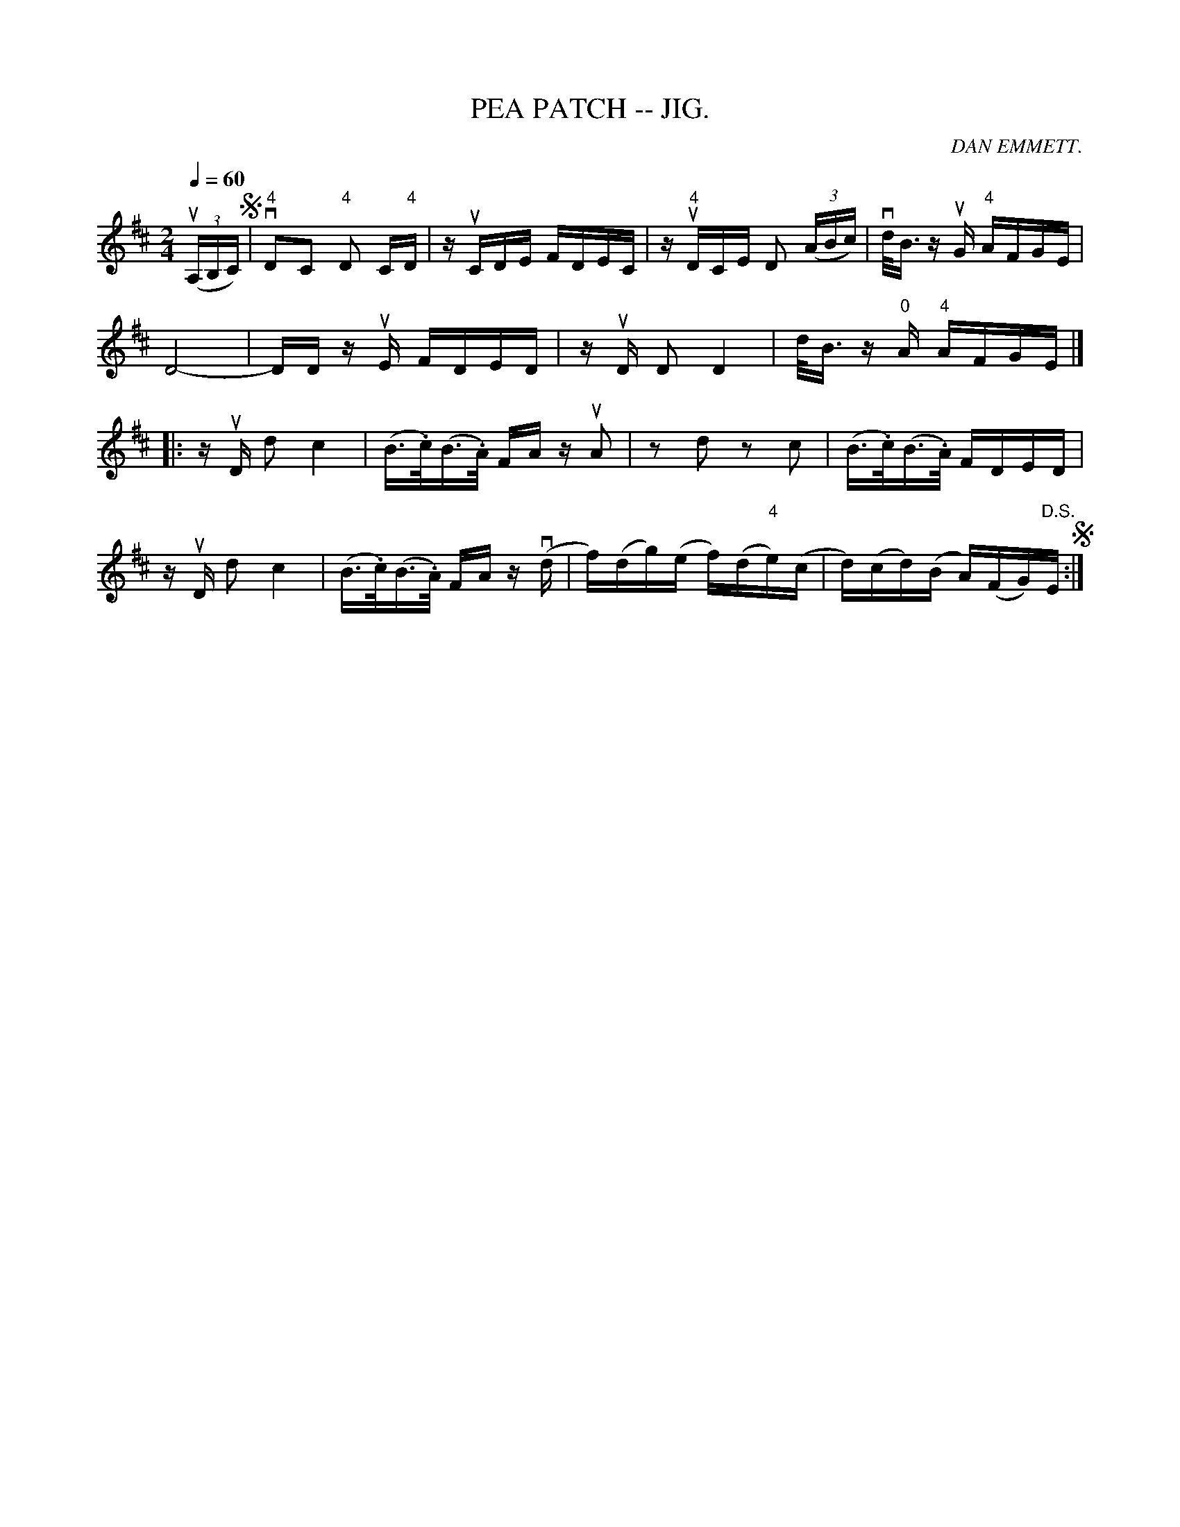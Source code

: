 X: 1
T:PEA PATCH -- JIG.
C:DAN EMMETT.
B:Coles pg. 82.4
Z:John Walsh <walsh:mat:h.ubc.ca>
M:2/4
L:1/16
Q:1/4=60
Z: Contributed 20020529094424 by John B. Walsh walsh:mat:h.ubc.ca
K:D
((3uA,B,C)S| "4"vD2C2 "4"D2 C"4"D | z uCDE FDEC| z u"4"DCE D2 ((3ABc) | vd<B z uG "4"AFGE|
D8-|DDz uE FDED | z uD D2 D4|d<B z "0"A "4"AFGE|]
|: z uD d2 c4 | (B>.c)(B>.A) FA z uA2 | z2 d2 z2 c2| (B>.c)(B>.A) FDED|
z uD d2 c4 | (B>.c)(B>.A) FA z (vd | f)(dg)(e f)(d"4"e)(c | d)(cd)(B A)(FG)"D.S."E S:|

